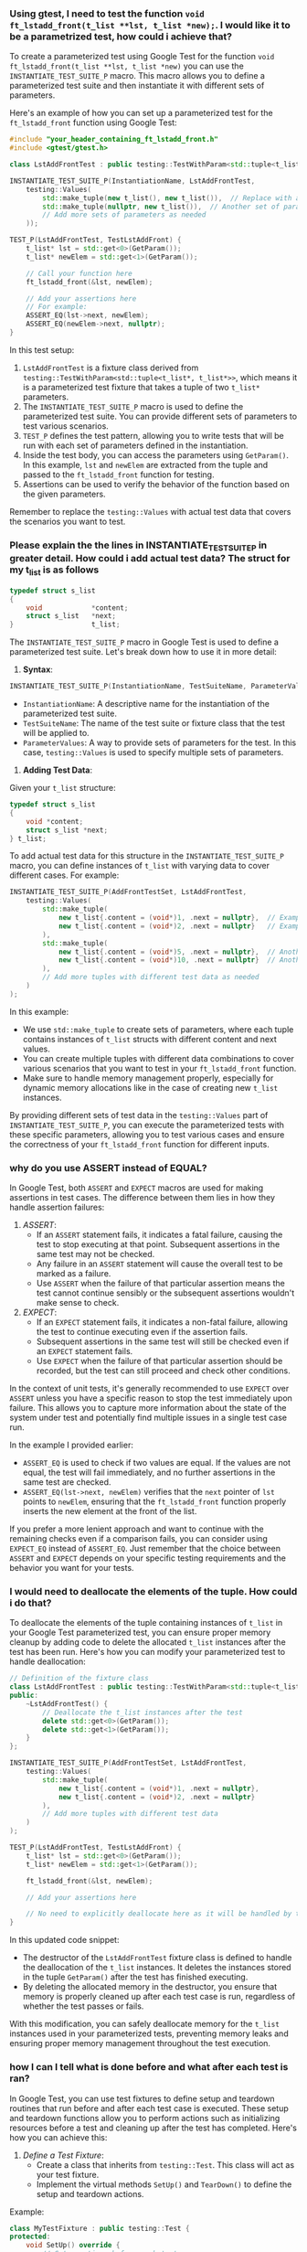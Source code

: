:PROPERTIES:
:GPTEL_MODEL: gpt-3.5-turbo
:GPTEL_BACKEND: ChatGPT
:GPTEL_SYSTEM: \n     You are a helpful assistant, occasionally dwelling within Emacs, believe it or not.\n     A convivial sort with an easy-going natural manner.\n     Wrap any generated code in gfm code blocks - this applies only to code, not to general responses.  For example\n     ```emacs-lisp\n     (message "this is a test")\n     ```\n
:GPTEL_BOUNDS: ((688 . 2847) (2885 . 2909) (3106 . 5421) (5468 . 7530) (7612 . 9494) (9571 . 11922))
:END:

*** Using gtest, I need to test the function =void ft_lstadd_front(t_list **lst, t_list *new);=. I would like it to be a parametrized test, how could i achieve that?


To create a parameterized test using Google Test for the function =void ft_lstadd_front(t_list **lst, t_list *new)= you can use the =INSTANTIATE_TEST_SUITE_P= macro. This macro allows you to define a parameterized test suite and then instantiate it with different sets of parameters.

Here's an example of how you can set up a parameterized test for the =ft_lstadd_front= function using Google Test:

#+begin_src cpp
#include "your_header_containing_ft_lstadd_front.h"
#include <gtest/gtest.h>

class LstAddFrontTest : public testing::TestWithParam<std::tuple<t_list*, t_list*>> {};

INSTANTIATE_TEST_SUITE_P(InstantiationName, LstAddFrontTest,
    testing::Values(
        std::make_tuple(new t_list(), new t_list()),  // Replace with actual test data
        std::make_tuple(nullptr, new t_list()),  // Another set of parameters
        // Add more sets of parameters as needed
    ));

TEST_P(LstAddFrontTest, TestLstAddFront) {
    t_list* lst = std::get<0>(GetParam());
    t_list* newElem = std::get<1>(GetParam());

    // Call your function here
    ft_lstadd_front(&lst, newElem);

    // Add your assertions here
    // For example:
    ASSERT_EQ(lst->next, newElem);
    ASSERT_EQ(newElem->next, nullptr);
}
#+end_src

In this test setup:
1. =LstAddFrontTest= is a fixture class derived from =testing::TestWithParam<std::tuple<t_list*, t_list*>>=, which means it is a parameterized test fixture that takes a tuple of two =t_list*= parameters.
2. The =INSTANTIATE_TEST_SUITE_P= macro is used to define the parameterized test suite. You can provide different sets of parameters to test various scenarios.
3. =TEST_P= defines the test pattern, allowing you to write tests that will be run with each set of parameters defined in the instantiation.
4. Inside the test body, you can access the parameters using =GetParam()=. In this example, =lst= and =newElem= are extracted from the tuple and passed to the =ft_lstadd_front= function for testing.
5. Assertions can be used to verify the behavior of the function based on the given parameters.

Remember to replace the =testing::Values= with actual test data that covers the scenarios you want to test.

*** Please explain the the lines in INSTANTIATE_TEST_SUITE_P in greater detail. How could i add actual test data? The struct for my t_list is as follows
#+begin_src c
typedef struct s_list
{
	void			*content;
	struct s_list	*next;
}					t_list;
#+end_src


The =INSTANTIATE_TEST_SUITE_P= macro in Google Test is used to define a parameterized test suite. Let's break down how to use it in more detail:

1. *Syntax*:
#+begin_src cpp
INSTANTIATE_TEST_SUITE_P(InstantiationName, TestSuiteName, ParameterValues);
#+end_src
- =InstantiationName=: A descriptive name for the instantiation of the parameterized test suite.
- =TestSuiteName=: The name of the test suite or fixture class that the test will be applied to.
- =ParameterValues=: A way to provide sets of parameters for the test. In this case, =testing::Values= is used to specify multiple sets of parameters.

2. *Adding Test Data*:
Given your =t_list= structure:
#+begin_src c
typedef struct s_list
{
    void *content;
    struct s_list *next;
} t_list;
#+end_src

To add actual test data for this structure in the =INSTANTIATE_TEST_SUITE_P= macro, you can define instances of =t_list= with varying data to cover different cases. For example:
#+begin_src cpp
INSTANTIATE_TEST_SUITE_P(AddFrontTestSet, LstAddFrontTest,
    testing::Values(
        std::make_tuple(
            new t_list{.content = (void*)1, .next = nullptr},  // Example data for lst
            new t_list{.content = (void*)2, .next = nullptr}   // Example data for new
        ),
        std::make_tuple(
            new t_list{.content = (void*)5, .next = nullptr},  // Another set of data for lst
            new t_list{.content = (void*)10, .next = nullptr}  // Another set of data for new
        ),
        // Add more tuples with different test data as needed
    )
);
#+end_src

In this example:
- We use =std::make_tuple= to create sets of parameters, where each tuple contains instances of =t_list= structs with different content and next values.
- You can create multiple tuples with different data combinations to cover various scenarios that you want to test in your =ft_lstadd_front= function.
- Make sure to handle memory management properly, especially for dynamic memory allocations like in the case of creating new =t_list= instances.

By providing different sets of test data in the =testing::Values= part of =INSTANTIATE_TEST_SUITE_P=, you can execute the parameterized tests with these specific parameters, allowing you to test various cases and ensure the correctness of your =ft_lstadd_front= function for different inputs.

*** why do you use ASSERT instead of EQUAL?

In Google Test, both =ASSERT= and =EXPECT= macros are used for making assertions in test cases. The difference between them lies in how they handle assertion failures:

1. /ASSERT/:
   - If an =ASSERT= statement fails, it indicates a fatal failure, causing the test to stop executing at that point. Subsequent assertions in the same test may not be checked.
   - Any failure in an =ASSERT= statement will cause the overall test to be marked as a failure.
   - Use =ASSERT= when the failure of that particular assertion means the test cannot continue sensibly or the subsequent assertions wouldn't make sense to check.

2. /EXPECT/:
   - If an =EXPECT= statement fails, it indicates a non-fatal failure, allowing the test to continue executing even if the assertion fails.
   - Subsequent assertions in the same test will still be checked even if an =EXPECT= statement fails.
   - Use =EXPECT= when the failure of that particular assertion should be recorded, but the test can still proceed and check other conditions.

In the context of unit tests, it's generally recommended to use =EXPECT= over =ASSERT= unless you have a specific reason to stop the test immediately upon failure. This allows you to capture more information about the state of the system under test and potentially find multiple issues in a single test case run.

In the example I provided earlier:
- =ASSERT_EQ= is used to check if two values are equal. If the values are not equal, the test will fail immediately, and no further assertions in the same test are checked.
- =ASSERT_EQ(lst->next, newElem)= verifies that the =next= pointer of =lst= points to =newElem=, ensuring that the =ft_lstadd_front= function properly inserts the new element at the front of the list.

If you prefer a more lenient approach and want to continue with the remaining checks even if a comparison fails, you can consider using =EXPECT_EQ= instead of =ASSERT_EQ=. Just remember that the choice between =ASSERT= and =EXPECT= depends on your specific testing requirements and the behavior you want for your tests.

*** I would need to deallocate the elements of the tuple. How could i do that?

To deallocate the elements of the tuple containing instances of =t_list= in your Google Test parameterized test, you can ensure proper memory cleanup by adding code to delete the allocated =t_list= instances after the test has been run. Here's how you can modify your parameterized test to handle deallocation:

#+begin_src cpp
// Definition of the fixture class
class LstAddFrontTest : public testing::TestWithParam<std::tuple<t_list*, t_list*>> {
public:
    ~LstAddFrontTest() {
        // Deallocate the t_list instances after the test
        delete std::get<0>(GetParam());
        delete std::get<1>(GetParam());
    }
};

INSTANTIATE_TEST_SUITE_P(AddFrontTestSet, LstAddFrontTest,
    testing::Values(
        std::make_tuple(
            new t_list{.content = (void*)1, .next = nullptr},
            new t_list{.content = (void*)2, .next = nullptr}
        ),
        // Add more tuples with different test data
    )
);

TEST_P(LstAddFrontTest, TestLstAddFront) {
    t_list* lst = std::get<0>(GetParam());
    t_list* newElem = std::get<1>(GetParam());

    ft_lstadd_front(&lst, newElem);

    // Add your assertions here

    // No need to explicitly deallocate here as it will be handled by the fixture destructor
}
#+end_src

In this updated code snippet:
- The destructor of the =LstAddFrontTest= fixture class is defined to handle the deallocation of the =t_list= instances. It deletes the instances stored in the tuple =GetParam()= after the test has finished executing.
- By deleting the allocated memory in the destructor, you ensure that memory is properly cleaned up after each test case is run, regardless of whether the test passes or fails.

With this modification, you can safely deallocate memory for the =t_list= instances used in your parameterized tests, preventing memory leaks and ensuring proper memory management throughout the test execution.

*** how I can I tell what is done before and what after each test is ran?

In Google Test, you can use test fixtures to define setup and teardown routines that run before and after each test case is executed. These setup and teardown functions allow you to perform actions such as initializing resources before a test and cleaning up after the test has completed. Here's how you can achieve this:

1. /Define a Test Fixture/:
   - Create a class that inherits from =testing::Test=. This class will act as your test fixture.
   - Implement the virtual methods =SetUp()= and =TearDown()= to define the setup and teardown actions.

Example:
#+begin_src cpp
class MyTestFixture : public testing::Test {
protected:
    void SetUp() override {
        // Setup actions before each test case
        // For example, initialize resources
    }

    void TearDown() override {
        // Teardown actions after each test case
        // For example, clean up resources
    }
};
#+end_src

2. /Use the Test Fixture in Tests/:
   - Use your custom test fixture class as the base class for the test cases that require setup and teardown routines.

Example:
#+begin_src cpp
TEST_F(MyTestFixture, TestName) {
    // Test code goes here
}
#+end_src

3. /Setup and Teardown for Parameterized Tests/:
   - If you are using parameterized tests, you can still use test fixtures by defining separate setup and teardown routines for them.

Example:
#+begin_src cpp
class MyParametrizedFixture : public testing::TestWithParam<int> {
protected:
    void SetUp() override {
        // Setup actions before each test case
    }

    void TearDown() override {
        // Teardown actions after each test case
    }
};

TEST_P(MyParametrizedFixture, TestName) {
    int param = GetParam();
    // Test code using the parameter
}
#+end_src

With this approach, the =SetUp()= method is called before each test case, and the =TearDown()= method is called after each test case in your fixture class. This allows you to set up any necessary state before running the test and clean up afterward, ensuring that each test case starts in a known state and leaves the environment in a consistent state when it finishes.

By using test fixtures and the setup/teardown methods provided by Google Test, you can easily control the setup and cleanup actions that occur before and after each test case, improving the maintainability and reliability of your test suite.

***
